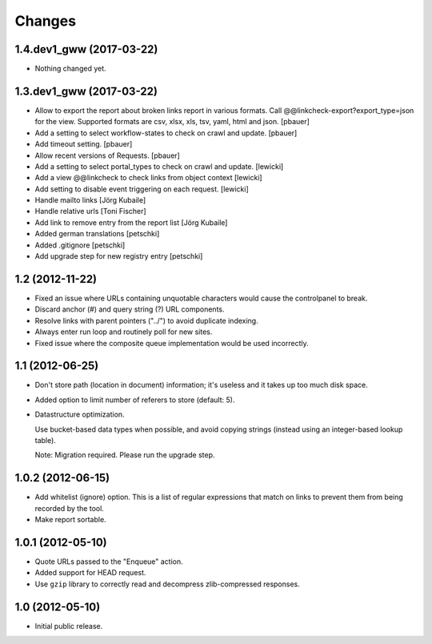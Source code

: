 Changes
=======

1.4.dev1_gww (2017-03-22)
-------------------------

- Nothing changed yet.


1.3.dev1_gww (2017-03-22)
-------------------------

- Allow to export the report about broken links report in various formats.
  Call @@linkcheck-export?export_type=json for the view. Supported formats are
  csv, xlsx, xls, tsv, yaml, html and json.
  [pbauer]

- Add a setting to select workflow-states to check on crawl and update.
  [pbauer]

- Add timeout setting.
  [pbauer]

- Allow recent versions of Requests.
  [pbauer]

- Add a setting to select portal_types to check on crawl and update.
  [lewicki]

- Add a view @@linkcheck to check links from object context
  [lewicki]

- Add setting to disable event triggering on each request.
  [lewicki]

- Handle mailto links
  [Jörg Kubaile]

- Handle relative urls
  [Toni Fischer]

- Add link to remove entry from the report list
  [Jörg Kubaile]

- Added german translations
  [petschki]

- Added .gitignore
  [petschki]

- Add upgrade step for new registry entry
  [petschki]

1.2 (2012-11-22)
----------------

- Fixed an issue where URLs containing unquotable characters would
  cause the controlpanel to break.

- Discard anchor (#) and query string (?) URL components.

- Resolve links with parent pointers ("../") to avoid duplicate
  indexing.

- Always enter run loop and routinely poll for new sites.

- Fixed issue where the composite queue implementation would be used
  incorrectly.

1.1 (2012-06-25)
----------------

- Don't store path (location in document) information; it's useless
  and it takes up too much disk space.

- Added option to limit number of referers to store (default: 5).

- Datastructure optimization.

  Use bucket-based data types when possible, and avoid copying strings
  (instead using an integer-based lookup table).

  Note: Migration required. Please run the upgrade step.

1.0.2 (2012-06-15)
------------------

- Add whitelist (ignore) option. This is a list of regular expressions
  that match on links to prevent them from being recorded by the tool.

- Make report sortable.

1.0.1 (2012-05-10)
------------------

- Quote URLs passed to the "Enqueue" action.

- Added support for HEAD request.

- Use ``gzip`` library to correctly read and decompress
  zlib-compressed responses.

1.0 (2012-05-10)
----------------

- Initial public release.

